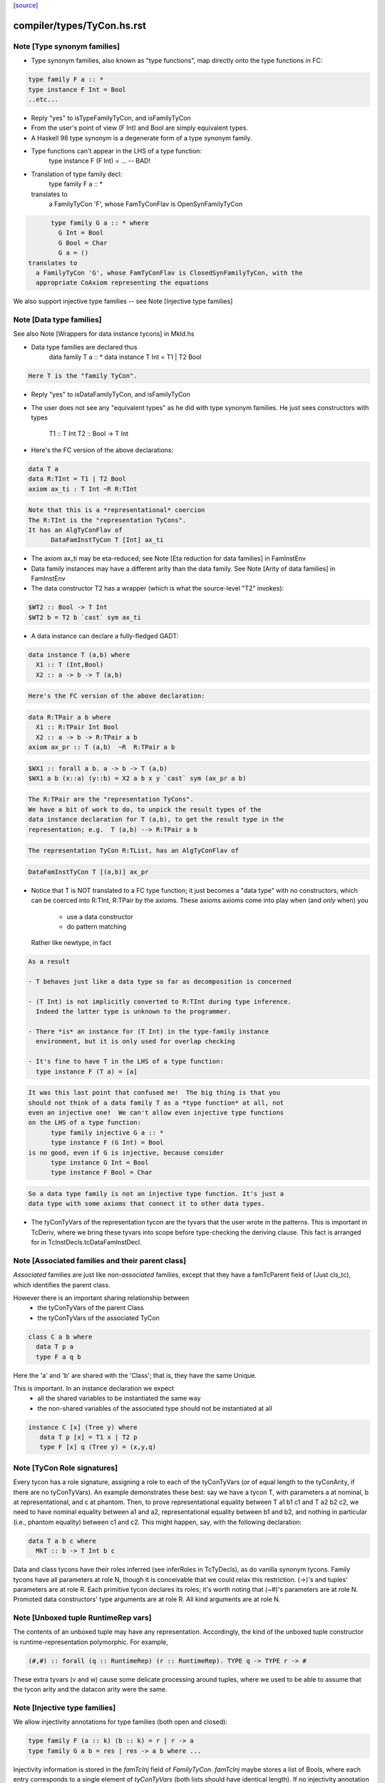 `[source] <https://gitlab.haskell.org/ghc/ghc/tree/master/compiler/types/TyCon.hs>`_

====================
compiler/types/TyCon.hs.rst
====================

Note [Type synonym families]
~~~~~~~~~~~~~~~~~~~~~~~~~~~~
* Type synonym families, also known as "type functions", map directly
  onto the type functions in FC:

.. code-block:: haskell

        type family F a :: *
        type instance F Int = Bool
        ..etc...

* Reply "yes" to isTypeFamilyTyCon, and isFamilyTyCon

* From the user's point of view (F Int) and Bool are simply
  equivalent types.

* A Haskell 98 type synonym is a degenerate form of a type synonym
  family.

* Type functions can't appear in the LHS of a type function:
        type instance F (F Int) = ...   -- BAD!

* Translation of type family decl:
        type family F a :: *
  translates to
    a FamilyTyCon 'F', whose FamTyConFlav is OpenSynFamilyTyCon

.. code-block:: haskell

        type family G a :: * where
          G Int = Bool
          G Bool = Char
          G a = ()
  translates to
    a FamilyTyCon 'G', whose FamTyConFlav is ClosedSynFamilyTyCon, with the
    appropriate CoAxiom representing the equations

We also support injective type families -- see Note [Injective type families]



Note [Data type families]
~~~~~~~~~~~~~~~~~~~~~~~~~
See also Note [Wrappers for data instance tycons] in MkId.hs

* Data type families are declared thus
        data family T a :: *
        data instance T Int = T1 | T2 Bool

.. code-block:: haskell

  Here T is the "family TyCon".

* Reply "yes" to isDataFamilyTyCon, and isFamilyTyCon

* The user does not see any "equivalent types" as he did with type
  synonym families.  He just sees constructors with types
        T1 :: T Int
        T2 :: Bool -> T Int

* Here's the FC version of the above declarations:

.. code-block:: haskell

        data T a
        data R:TInt = T1 | T2 Bool
        axiom ax_ti : T Int ~R R:TInt

.. code-block:: haskell

  Note that this is a *representational* coercion
  The R:TInt is the "representation TyCons".
  It has an AlgTyConFlav of
        DataFamInstTyCon T [Int] ax_ti

* The axiom ax_ti may be eta-reduced; see
  Note [Eta reduction for data families] in FamInstEnv

* Data family instances may have a different arity than the data family.
  See Note [Arity of data families] in FamInstEnv

* The data constructor T2 has a wrapper (which is what the
  source-level "T2" invokes):

.. code-block:: haskell

        $WT2 :: Bool -> T Int
        $WT2 b = T2 b `cast` sym ax_ti

* A data instance can declare a fully-fledged GADT:

.. code-block:: haskell

        data instance T (a,b) where
          X1 :: T (Int,Bool)
          X2 :: a -> b -> T (a,b)

.. code-block:: haskell

  Here's the FC version of the above declaration:

.. code-block:: haskell

        data R:TPair a b where
          X1 :: R:TPair Int Bool
          X2 :: a -> b -> R:TPair a b
        axiom ax_pr :: T (a,b)  ~R  R:TPair a b

.. code-block:: haskell

        $WX1 :: forall a b. a -> b -> T (a,b)
        $WX1 a b (x::a) (y::b) = X2 a b x y `cast` sym (ax_pr a b)

.. code-block:: haskell

  The R:TPair are the "representation TyCons".
  We have a bit of work to do, to unpick the result types of the
  data instance declaration for T (a,b), to get the result type in the
  representation; e.g.  T (a,b) --> R:TPair a b

.. code-block:: haskell

  The representation TyCon R:TList, has an AlgTyConFlav of

.. code-block:: haskell

        DataFamInstTyCon T [(a,b)] ax_pr

* Notice that T is NOT translated to a FC type function; it just
  becomes a "data type" with no constructors, which can be coerced
  into R:TInt, R:TPair by the axioms.  These axioms
  axioms come into play when (and *only* when) you
        - use a data constructor
        - do pattern matching
  Rather like newtype, in fact

.. code-block:: haskell

  As a result

  - T behaves just like a data type so far as decomposition is concerned

  - (T Int) is not implicitly converted to R:TInt during type inference.
    Indeed the latter type is unknown to the programmer.

  - There *is* an instance for (T Int) in the type-family instance
    environment, but it is only used for overlap checking

  - It's fine to have T in the LHS of a type function:
    type instance F (T a) = [a]

.. code-block:: haskell

  It was this last point that confused me!  The big thing is that you
  should not think of a data family T as a *type function* at all, not
  even an injective one!  We can't allow even injective type functions
  on the LHS of a type function:
        type family injective G a :: *
        type instance F (G Int) = Bool
  is no good, even if G is injective, because consider
        type instance G Int = Bool
        type instance F Bool = Char

.. code-block:: haskell

  So a data type family is not an injective type function. It's just a
  data type with some axioms that connect it to other data types.

* The tyConTyVars of the representation tycon are the tyvars that the
  user wrote in the patterns. This is important in TcDeriv, where we
  bring these tyvars into scope before type-checking the deriving
  clause. This fact is arranged for in TcInstDecls.tcDataFamInstDecl.



Note [Associated families and their parent class]
~~~~~~~~~~~~~~~~~~~~~~~~~~~~~~~~~~~~~~~~~~~~~~~
*Associated* families are just like *non-associated* families, except
that they have a famTcParent field of (Just cls_tc), which identifies the
parent class.

However there is an important sharing relationship between
  * the tyConTyVars of the parent Class
  * the tyConTyVars of the associated TyCon

.. code-block:: haskell

   class C a b where
     data T p a
     type F a q b

Here the 'a' and 'b' are shared with the 'Class'; that is, they have
the same Unique.

This is important. In an instance declaration we expect
  * all the shared variables to be instantiated the same way
  * the non-shared variables of the associated type should not
    be instantiated at all

.. code-block:: haskell

  instance C [x] (Tree y) where
     data T p [x] = T1 x | T2 p
     type F [x] q (Tree y) = (x,y,q)



Note [TyCon Role signatures]
~~~~~~~~~~~~~~~~~~~~~~~~~~~~
Every tycon has a role signature, assigning a role to each of the tyConTyVars
(or of equal length to the tyConArity, if there are no tyConTyVars). An
example demonstrates these best: say we have a tycon T, with parameters a at
nominal, b at representational, and c at phantom. Then, to prove
representational equality between T a1 b1 c1 and T a2 b2 c2, we need to have
nominal equality between a1 and a2, representational equality between b1 and
b2, and nothing in particular (i.e., phantom equality) between c1 and c2. This
might happen, say, with the following declaration:

.. code-block:: haskell

  data T a b c where
    MkT :: b -> T Int b c

Data and class tycons have their roles inferred (see inferRoles in TcTyDecls),
as do vanilla synonym tycons. Family tycons have all parameters at role N,
though it is conceivable that we could relax this restriction. (->)'s and
tuples' parameters are at role R. Each primitive tycon declares its roles;
it's worth noting that (~#)'s parameters are at role N. Promoted data
constructors' type arguments are at role R. All kind arguments are at role
N.



Note [Unboxed tuple RuntimeRep vars]
~~~~~~~~~~~~~~~~~~~~~~~~~~~~~~~~~~~~
The contents of an unboxed tuple may have any representation. Accordingly,
the kind of the unboxed tuple constructor is runtime-representation
polymorphic. For example,

.. code-block:: haskell

   (#,#) :: forall (q :: RuntimeRep) (r :: RuntimeRep). TYPE q -> TYPE r -> #

These extra tyvars (v and w) cause some delicate processing around tuples,
where we used to be able to assume that the tycon arity and the
datacon arity were the same.



Note [Injective type families]
~~~~~~~~~~~~~~~~~~~~~~~~~~~~~~
We allow injectivity annotations for type families (both open and closed):

.. code-block:: haskell

  type family F (a :: k) (b :: k) = r | r -> a
  type family G a b = res | res -> a b where ...

Injectivity information is stored in the `famTcInj` field of `FamilyTyCon`.
`famTcInj` maybe stores a list of Bools, where each entry corresponds to a
single element of `tyConTyVars` (both lists should have identical length). If no
injectivity annotation was provided `famTcInj` is Nothing. From this follows an
invariant that if `famTcInj` is a Just then at least one element in the list
must be True.

See also:
 * [Injectivity annotation] in HsDecls
 * [Renaming injectivity annotation] in RnSource
 * [Verifying injectivity annotation] in FamInstEnv
 * [Type inference for type families with injectivity] in TcInteract



Note [AnonTCB InivsArg]
~~~~~~~~~~~~~~~~~~~~~~~~~~
It's pretty rare to have an (AnonTCB InvisArg) binder.  The
only way it can occur is in a PromotedDataCon whose
kind has an equality constraint:
  'MkT :: forall a b. (a~b) => blah
See Note [Constraints in kinds] in TyCoRep, and
Note [Promoted data constructors] in this module.

When mapping an (AnonTCB InvisArg) to an ArgFlag, in
tyConBndrVisArgFlag, we use "Inferred" to mean "the user cannot
specify this arguments, even with visible type/kind application;
instead the type checker must fill it in.

We map (AnonTCB VisArg) to Required, of course: the user must
provide it. It would be utterly wrong to do this for constraint
arguments, which is why AnonTCB must have the AnonArgFlag in
the first place.



Note [Building TyVarBinders from TyConBinders]
~~~~~~~~~~~~~~~~~~~~~~~~~~~~~~~~~~~~~~~~~~~~~~~~~
We sometimes need to build the quantified type of a value from
the TyConBinders of a type or class.  For that we need not
TyConBinders but TyVarBinders (used in forall-type)  E.g:

 *  From   data T a = MkT (Maybe a)
    we are going to make a data constructor with type
           MkT :: forall a. Maybe a -> T a
    See the TyCoVarBinders passed to buildDataCon

 * From    class C a where { op :: a -> Maybe a }
   we are going to make a default method
           $dmop :: forall a. C a => a -> Maybe a
   See the TyCoVarBinders passed to mkSigmaTy in mkDefaultMethodType

Both of these are user-callable.  (NB: default methods are not callable
directly by the user but rather via the code generated by 'deriving',
which uses visible type application; see mkDefMethBind.)

Since they are user-callable we must get their type-argument visibility
information right; and that info is in the TyConBinders.
Here is an example:

.. code-block:: haskell

  data App a b = MkApp (a b) -- App :: forall {k}. (k->*) -> k -> *

The TyCon has

.. code-block:: haskell

  tyConTyBinders = [ Named (Bndr (k :: *) Inferred), Anon (k->*), Anon k ]

The TyConBinders for App line up with App's kind, given above.

But the DataCon MkApp has the type
  MkApp :: forall {k} (a:k->*) (b:k). a b -> App k a b

That is, its TyCoVarBinders should be

.. code-block:: haskell

  dataConUnivTyVarBinders = [ Bndr (k:*)    Inferred
                            , Bndr (a:k->*) Specified
                            , Bndr (b:k)    Specified ]

So tyConTyVarBinders converts TyCon's TyConBinders into TyVarBinders:
  - variable names from the TyConBinders
  - but changing Anon/Required to Specified

The last part about Required->Specified comes from this:
  data T k (a:k) b = MkT (a b)
Here k is Required in T's kind, but we don't have Required binders in
the TyCoBinders for a term (see Note [No Required TyCoBinder in terms]
in TyCoRep), so we change it to Specified when making MkT's TyCoBinders


Note [The binders/kind/arity fields of a TyCon]
~~~~~~~~~~~~~~~~~~~~~~~~~~~~~~~~~~~~~~~~~~~~~~~~~~
All TyCons have this group of fields
  tyConBinders   :: [TyConBinder/TyConTyCoBinder]
  tyConResKind   :: Kind
  tyConTyVars    :: [TyVar]   -- Cached = binderVars tyConBinders
                              --   NB: Currently (Aug 2018), TyCons that own this
                              --   field really only contain TyVars. So it is
                              --   [TyVar] instead of [TyCoVar].
  tyConKind      :: Kind      -- Cached = mkTyConKind tyConBinders tyConResKind
  tyConArity     :: Arity     -- Cached = length tyConBinders

They fit together like so:

* tyConBinders gives the telescope of type/coercion variables on the LHS of the
  type declaration.  For example:

.. code-block:: haskell

    type App a (b :: k) = a b

.. code-block:: haskell

  tyConBinders = [ Bndr (k::*)   (NamedTCB Inferred)
                 , Bndr (a:k->*) AnonTCB
                 , Bndr (b:k)    AnonTCB ]

.. code-block:: haskell

  Note that that are three binders here, including the
  kind variable k.

* See Note [VarBndrs, TyCoVarBinders, TyConBinders, and visibility] in TyCoRep
  for what the visibility flag means.

* Each TyConBinder tyConBinders has a TyVar (sometimes it is TyCoVar), and
  that TyVar may scope over some other part of the TyCon's definition. Eg
      type T a = a -> a
  we have
      tyConBinders = [ Bndr (a:*) AnonTCB ]
      synTcRhs     = a -> a
  So the 'a' scopes over the synTcRhs

* From the tyConBinders and tyConResKind we can get the tyConKind
  E.g for our App example:
      App :: forall k. (k->*) -> k -> *

.. code-block:: haskell

  We get a 'forall' in the kind for each NamedTCB, and an arrow
  for each AnonTCB

.. code-block:: haskell

  tyConKind is the full kind of the TyCon, not just the result kind

* For type families, tyConArity is the arguments this TyCon must be
  applied to, to be considered saturated.  Here we mean "applied to in
  the actual Type", not surface syntax; i.e. including implicit kind
  variables.  So it's just (length tyConBinders)

* For an algebraic data type, or data instance, the tyConResKind is
  always (TYPE r); that is, the tyConBinders are enough to saturate
  the type constructor.  I'm not quite sure why we have this invariant,
  but it's enforced by etaExpandAlgTyCon


Note [Closed type families]
~~~~~~~~~~~~~~~~~~~~~~~~~~~~~~
* In an open type family you can add new instances later.  This is the
  usual case.

* In a closed type family you can only put equations where the family
  is defined.

A non-empty closed type family has a single axiom with multiple
branches, stored in the 'ClosedSynFamilyTyCon' constructor.  A closed
type family with no equations does not have an axiom, because there is
nothing for the axiom to prove!




Note [Promoted data constructors]
~~~~~~~~~~~~~~~~~~~~~~~~~~~~~~~~~
All data constructors can be promoted to become a type constructor,
via the PromotedDataCon alternative in TyCon.

* The TyCon promoted from a DataCon has the *same* Name and Unique as
  the DataCon.  Eg. If the data constructor Data.Maybe.Just(unique 78,
  say) is promoted to a TyCon whose name is Data.Maybe.Just(unique 78)

* We promote the *user* type of the DataCon.  Eg
     data T = MkT {-# UNPACK #-} !(Bool, Bool)
  The promoted kind is
     'MkT :: (Bool,Bool) -> T
  *not*
     'MkT :: Bool -> Bool -> T

* Similarly for GADTs:
     data G a where
       MkG :: forall b. b -> G [b]
  The promoted data constructor has kind
       'MkG :: forall b. b -> G [b]
  *not*
       'MkG :: forall a b. (a ~# [b]) => b -> G a



Note [Enumeration types]
~~~~~~~~~~~~~~~~~~~~~~~~
We define datatypes with no constructors to *not* be
enumerations; this fixes trac #2578,  Otherwise we
end up generating an empty table for
  <mod>_<type>_closure_tbl
which is used by tagToEnum# to map Int# to constructors
in an enumeration. The empty table apparently upset
the linker.

Moreover, all the data constructor must be enumerations, meaning
they have type  (forall abc. T a b c).  GADTs are not enumerations.
For example consider
    data T a where
      T1 :: T Int
      T2 :: T Bool
      T3 :: T a
What would [T1 ..] be?  [T1,T3] :: T Int? Easiest thing is to exclude them.
See #4528.



Note [Newtype coercions]
~~~~~~~~~~~~~~~~~~~~~~~~
The NewTyCon field nt_co is a CoAxiom which is used for coercing from
the representation type of the newtype, to the newtype itself. For
example,

.. code-block:: haskell

   newtype T a = MkT (a -> a)

the NewTyCon for T will contain nt_co = CoT where CoT t : T t ~ t -> t.

In the case that the right hand side is a type application
ending with the same type variables as the left hand side, we
"eta-contract" the coercion.  So if we had

.. code-block:: haskell

   newtype S a = MkT [a]

then we would generate the arity 0 axiom CoS : S ~ [].  The
primary reason we do this is to make newtype deriving cleaner.

In the paper we'd write
        axiom CoT : (forall t. T t) ~ (forall t. [t])
and then when we used CoT at a particular type, s, we'd say
        CoT @ s
which encodes as (TyConApp instCoercionTyCon [TyConApp CoT [], s])



Note [Newtype eta]
~~~~~~~~~~~~~~~~~~
Consider
        newtype Parser a = MkParser (IO a) deriving Monad
Are these two types equal (to Core)?
        Monad Parser
        Monad IO
which we need to make the derived instance for Monad Parser.

Well, yes.  But to see that easily we eta-reduce the RHS type of
Parser, in this case to ([], Froogle), so that even unsaturated applications
of Parser will work right.  This eta reduction is done when the type
constructor is built, and cached in NewTyCon.

Here's an example that I think showed up in practice
Source code:
        newtype T a = MkT [a]
        newtype Foo m = MkFoo (forall a. m a -> Int)

.. code-block:: haskell

        w1 :: Foo []
        w1 = ...

.. code-block:: haskell

        w2 :: Foo T
        w2 = MkFoo (\(MkT x) -> case w1 of MkFoo f -> f x)

After desugaring, and discarding the data constructors for the newtypes,
we get:
        w2 = w1 `cast` Foo CoT
so the coercion tycon CoT must have
        kind:    T ~ []
 and    arity:   0

This eta-reduction is implemented in BuildTyCl.mkNewTyConRhs.




Note [Product types]
~~~~~~~~~~~~~~~~~~~~~~~
A product type is
 * A data type (not a newtype)
 * With one, boxed data constructor
 * That binds no existential type variables

The main point is that product types are amenable to unboxing for
  * Strict function calls; we can transform
        f (D a b) = e
    to
        fw a b = e
    via the worker/wrapper transformation.  (Question: couldn't this
    work for existentials too?)

  * CPR for function results; we can transform
        f x y = let ... in D a b
    to
        fw x y = let ... in (# a, b #)

Note that the data constructor /can/ have evidence arguments: equality
constraints, type classes etc.  So it can be GADT.  These evidence
arguments are simply value arguments, and should not get in the way.


Note [Constructor tag allocation]
~~~~~~~~~~~~~~~~~~~~~~~~~~~~~~~~~
When typechecking we need to allocate constructor tags to constructors.
They are allocated based on the position in the data_cons field of TyCon,
with the first constructor getting fIRST_TAG.

We used to pay linear cost per constructor, with each constructor looking up
its relative index in the constructor list. That was quadratic and prohibitive
for large data types with more than 10k constructors.

The current strategy is to build a NameEnv with a mapping from costructor's
Name to ConTag and pass it down to buildDataCon for efficient lookup.

Relevant ticket: #14657


Note [Expanding newtypes and products]
~~~~~~~~~~~~~~~~~~~~~~~~~~~~~~~~~~~~~~~
When expanding a type to expose a data-type constructor, we need to be
careful about newtypes, lest we fall into an infinite loop. Here are
the key examples:

.. code-block:: haskell

  newtype Id  x = MkId x
  newtype Fix f = MkFix (f (Fix f))
  newtype T     = MkT (T -> T)

.. code-block:: haskell

  Type           Expansion
 --------------------------
  T              T -> T
  Fix Maybe      Maybe (Fix Maybe)
  Id (Id Int)    Int
  Fix Id         NO NO NO

Notice that
 * We can expand T, even though it's recursive.
 * We can expand Id (Id Int), even though the Id shows up
   twice at the outer level, because Id is non-recursive

So, when expanding, we keep track of when we've seen a recursive
newtype at outermost level; and bail out if we see it again.

We sometimes want to do the same for product types, so that the
strictness analyser doesn't unbox infinitely deeply.

More precisely, we keep a *count* of how many times we've seen it.
This is to account for
   data instance T (a,b) = MkT (T a) (T b)
Then (#10482) if we have a type like
        T (Int,(Int,(Int,(Int,Int))))
we can still unbox deeply enough during strictness analysis.
We have to treat T as potentially recursive, but it's still
good to be able to unwrap multiple layers.

The function that manages all this is checkRecTc.


Note [Skolem abstract data]
~~~~~~~~~~~~~~~~~~~~~~~~~~~
Skolem abstract data arises from data declarations in an hsig file.

The best analogy is to interpret the types declared in signature files as
elaborating to universally quantified type variables; e.g.,

.. code-block:: haskell

   unit p where
       signature H where
           data T
           data S
       module M where
           import H
           f :: (T ~ S) => a -> b
           f x = x

elaborates as (with some fake structural types):

.. code-block:: haskell

   p :: forall t s. { f :: forall a b. t ~ s => a -> b }
   p = { f = \x -> x } -- ill-typed

It is clear that inside p, t ~ s is not provable (and
if we tried to write a function to cast t to s, that
would not work), but if we call p @Int @Int, clearly Int ~ Int
is provable.  The skolem variables are all distinct from
one another, but we can't make assumptions like "f is
inaccessible", because the skolem variables will get
instantiated eventually!

Skolem abstractness can apply to "non-abstract" data as well):

.. code-block:: haskell

   unit p where
       signature H1 where
           data T = MkT
       signature H2 where
           data T = MkT
       module M where
           import qualified H1
           import qualified H2
           f :: (H1.T ~ H2.T) => a -> b
           f x = x

This is why the test is on the original name of the TyCon,
not whether it is abstract or not.

